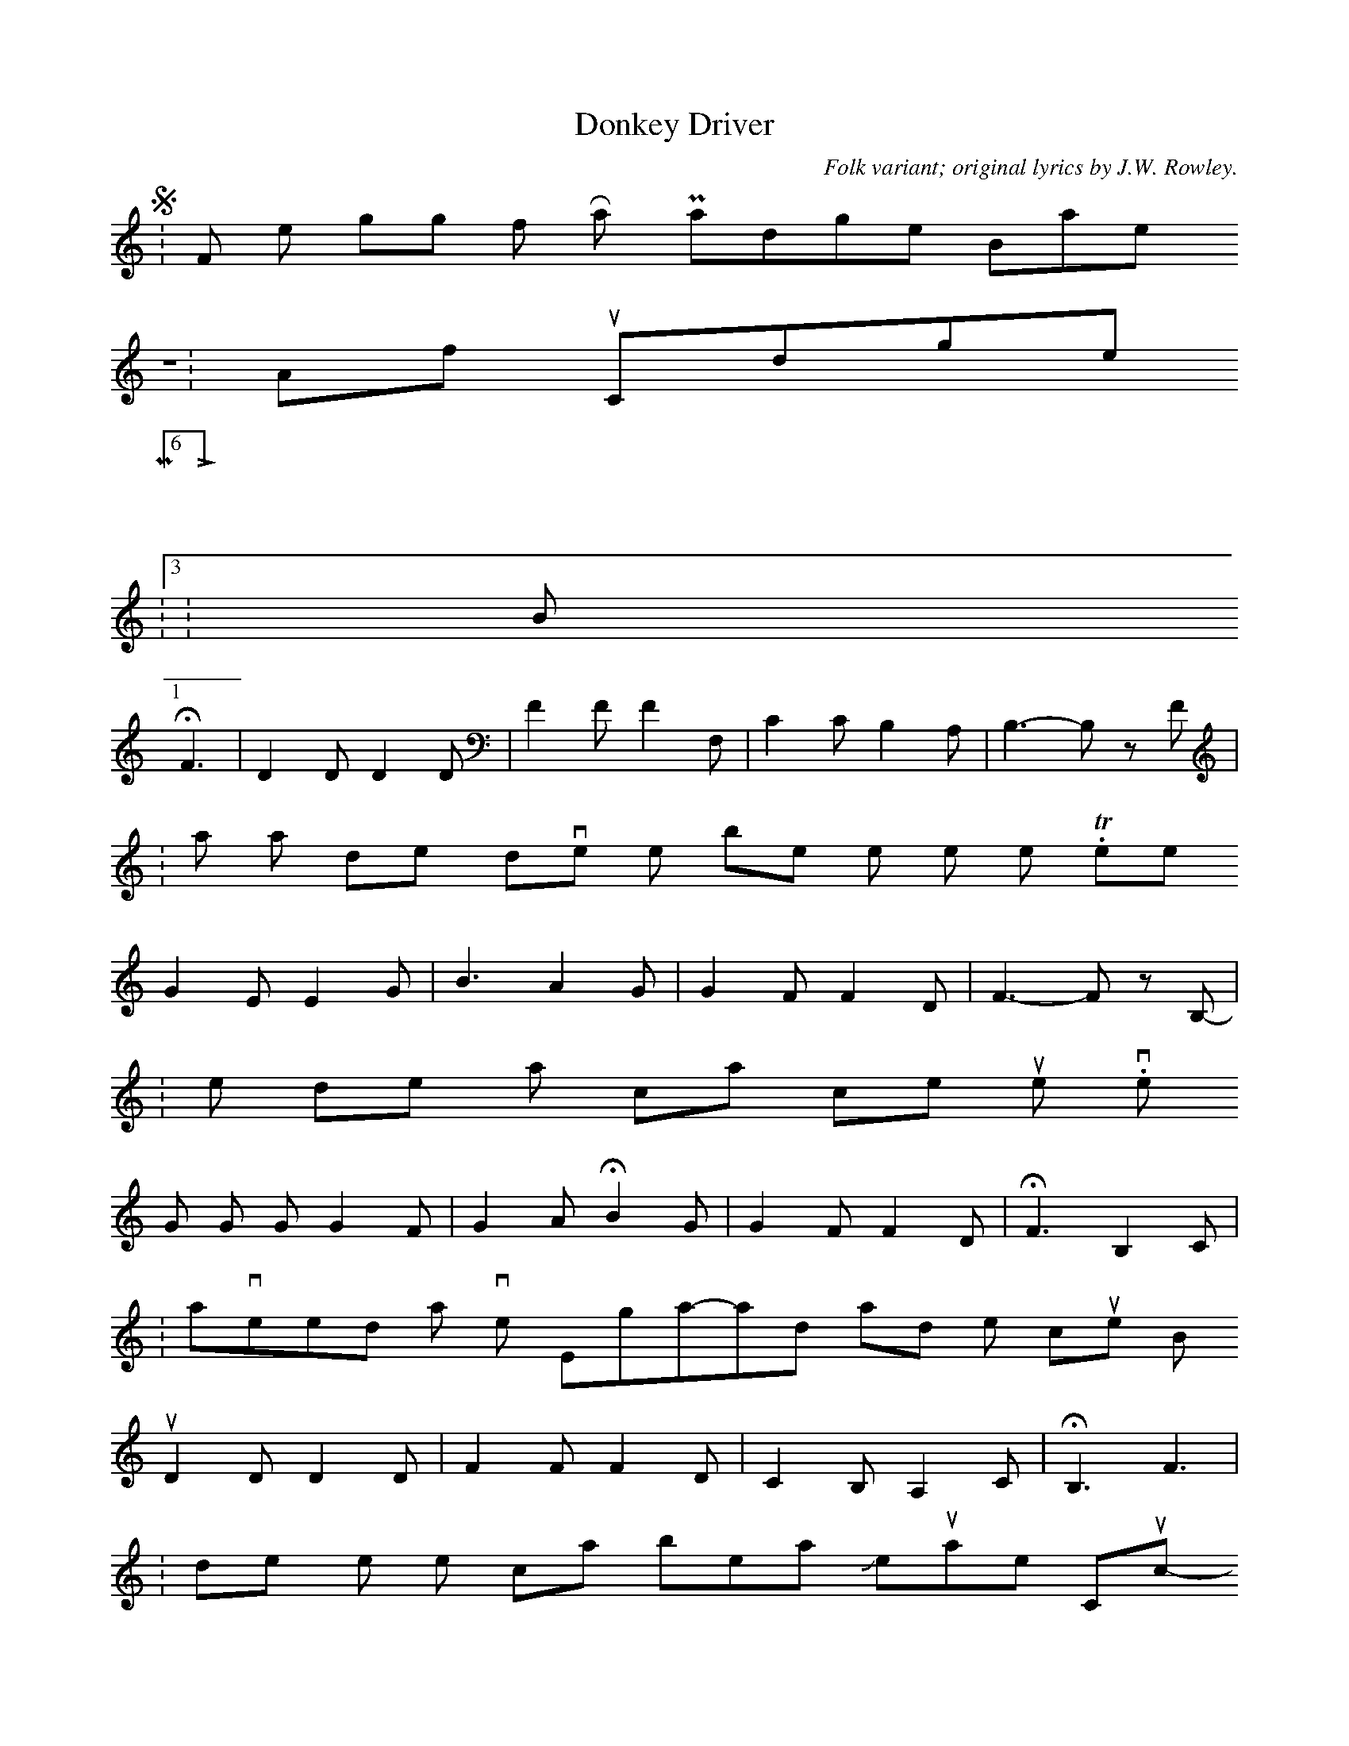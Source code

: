 X:1
T:Donkey Driver
C:Folk variant; original lyrics by J.W. Rowley.
Z: Contributed 2016-02-01 09:54:25 by fff ffff
K:
 S:From the singing of Ray Padgett, Barnsley, UK.
 Z:Artful Codger
 M:6/8
 L:1/8
 Q:3/8=92
 K:B
 HF3 | D2 D D2 D | F2 F F2 F, | C2 C B,2 A, | B,3-B, z F |
 w: I am a don-key driv-er, I'm the best one on the line._  There
 G2 E E2 G | B3 A2 G | G2 F F2 D | F3-F z B, |
 w: is no oth-er don-key that can come up to mine._  I've
 G G G G2 F | G2 A HB2 G | G2 F F2 D | HF3 B,2 C |
 w: tra-veled all o-ver Eng-a-land and oth-er coun-tries, too, But no
 D2 D D2 D | F2 F F2 D | C2 B, A,2 C | HB,3 F3 |
 w: don-key on the line can beat Je-ru-sa-lem Cuck-oo!  Then
 G3 E2 G | B3 A2 G | F F F F2 D | F3 B,2 C |
 w: shout, boys, Hur-rah! For me trou-bles they are but few. But no
 D2 D D2 D | F2 F F2 D | C2 B, A,2 C | HB,6 |]
 w: don-key on the line can beat Je-ru-sa-lem Cuck-oo!
